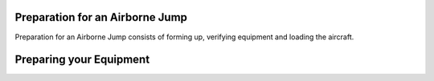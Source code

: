 Preparation for an Airborne Jump
=================================

Preparation for an Airborne Jump consists of forming up, verifying equipment and loading the aircraft.

Preparing your Equipment
=========================
